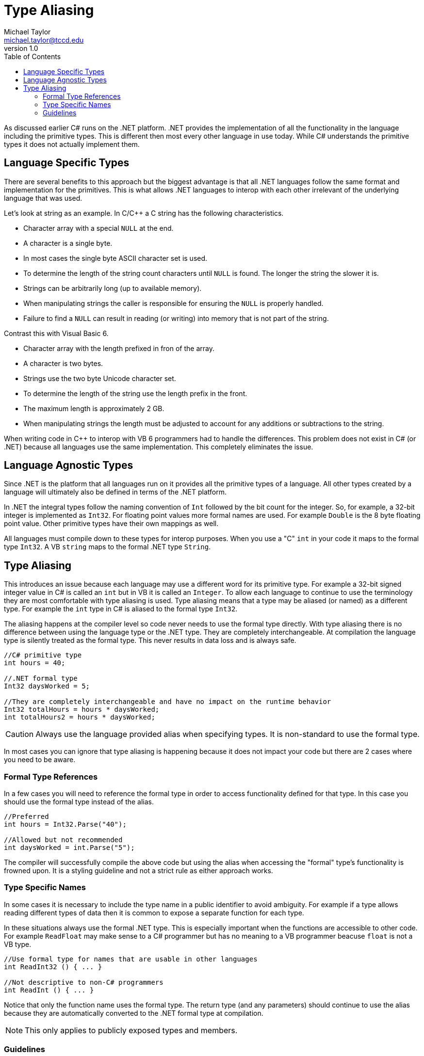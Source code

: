 = Type Aliasing
Michael Taylor <michael.taylor@tccd.edu>
v1.0
:toc:

As discussed earlier C# runs on the .NET platform. .NET provides the implementation of all the functionality in the language including the primitive types. This is different then most every other language in use today. While C# understands the primitive types it does not actually implement them.

== Language Specific Types

There are several benefits to this approach but the biggest advantage is that all .NET languages follow the same format and implementation for the primitives. This is what allows .NET languages to interop with each other irrelevant of the underlying language that was used.

Let's look at string as an example. In C/C++ a C string has the following characteristics.

* Character array with a special `NULL` at the end.
* A character is a single byte.
* In most cases the single byte ASCII character set is used.
* To determine the length of the string count characters until `NULL` is found. The longer the string the slower it is.
* Strings can be arbitrarily long (up to available memory).
* When manipulating strings the caller is responsible for ensuring the `NULL` is properly handled.
* Failure to find a `NULL` can result in reading (or writing) into memory that is not part of the string.

Contrast this with Visual Basic 6.

* Character array with the length prefixed in fron of the array.
* A character is two bytes.
* Strings use the two byte Unicode character set.
* To determine the length of the string use the length prefix in the front.
* The maximum length is approximately 2 GB.
* When manipulating strings the length must be adjusted to account for any additions or subtractions to the string.

When writing code in C++ to interop with VB 6 programmers had to handle the differences. This problem does not exist in C# (or .NET) because all languages use the same implementation. This completely eliminates the issue.

== Language Agnostic Types

Since .NET is the platform that all languages run on it provides all the primitive types of a language. All other types created by a language will ultimately also be defined in terms of the .NET platform. 

In .NET the integral types follow the naming convention of `Int` followed by the bit count for the integer. So, for example, a 32-bit integer is implemented as `Int32`. For floating point values more formal names are used. For example `Double` is the 8 byte floating point value. Other primitive types have their own mappings as well.

All languages must compile down to these types for interop purposes. When you use a "C" `int` in your code it maps to the formal type `Int32`. A VB `string` maps to the formal .NET type `String`.

== Type Aliasing

This introduces an issue because each language may use a different word for its primitive type. For example a 32-bit signed integer value in C# is called an `int` but in VB it is called an `Integer`. To allow each language to continue to use the terminology they are most comfortable with type aliasing is used. Type aliasing means that a type may be aliased (or named) as a different type. For example the `int` type in C# is aliased to the formal type `Int32`. 

The aliasing happens at the compiler level so code never needs to use the formal type directly. With type aliasing there is no difference between using the language type or the .NET type. They are completely interchangeable. At compilation the language type is silently treated as the formal type. This never results in data loss and is always safe.

[source,csharp]
----
//C# primitive type 
int hours = 40;

//.NET formal type
Int32 daysWorked = 5;

//They are completely interchangeable and have no impact on the runtime behavior
Int32 totalHours = hours * daysWorked;
int totalHours2 = hours * daysWorked;
----

CAUTION: Always use the language provided alias when specifying types. It is non-standard to use the formal type.

In most cases you can ignore that type aliasing is happening because it does not impact your code but there are 2 cases where you need to be aware.

=== Formal Type References

In a few cases you will need to reference the formal type in order to access functionality defined for that type. In this case you should use the formal type instead of the alias.

[source,csharp]
----
//Preferred
int hours = Int32.Parse("40");

//Allowed but not recommended
int daysWorked = int.Parse("5");
----

The compiler will successfully compile the above code but using the alias when accessing the "formal" type's functionality is frowned upon. It is a styling guideline and not a strict rule as either approach works.

=== Type Specific Names

In some cases it is necessary to include the type name in a public identifier to avoid ambiguity. For example if a type allows reading different types of data then it is common to expose a separate function for each type. 

In these situations always use the formal .NET type. This is especially important when the functions are accessible to other code. For example `ReadFloat` may make sense to a C# programmer but has no meaning to a VB programmer beacuse `float` is not a VB type.

[source,csharp]
----
//Use formal type for names that are usable in other languages
int ReadInt32 () { ... } 

//Not descriptive to non-C# programmers
int ReadInt () { ... }
----

Notice that only the function name uses the formal type. The return type (and any parameters) should continue to use the alias because they are automatically converted to the .NET formal type at compilation.

NOTE: This only applies to publicly exposed types and members. 

=== Guidelines

The following guidelines exist in C# for type aliases.

* USE the C# alias for primitive types when referring to the type itself in declarations (e.g. `int x` not `Int32 x`).
* USE the formal .NET type when calling global functions provided by a type (e.g. `Int32.Parse` not `int.Parse`).
* USE the formal .NET type when writing functions that must include the type name in the function name (e.g. 'ReadInt32' not `ReadInt`).
